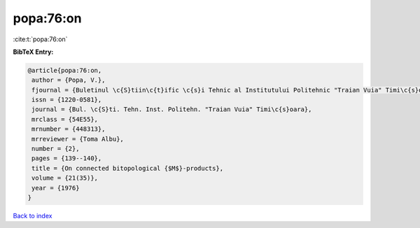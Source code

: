 popa:76:on
==========

:cite:t:`popa:76:on`

**BibTeX Entry:**

.. code-block:: bibtex

   @article{popa:76:on,
    author = {Popa, V.},
    fjournal = {Buletinul \c{S}tiin\c{t}ific \c{s}i Tehnic al Institutului Politehnic "Traian Vuia" Timi\c{s}oara},
    issn = {1220-0581},
    journal = {Bul. \c{S}ti. Tehn. Inst. Politehn. "Traian Vuia" Timi\c{s}oara},
    mrclass = {54E55},
    mrnumber = {448313},
    mrreviewer = {Toma Albu},
    number = {2},
    pages = {139--140},
    title = {On connected bitopological {$M$}-products},
    volume = {21(35)},
    year = {1976}
   }

`Back to index <../By-Cite-Keys.html>`_
